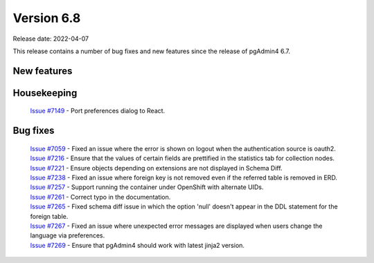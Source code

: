 ************
Version 6.8
************

Release date: 2022-04-07

This release contains a number of bug fixes and new features since the release of pgAdmin4 6.7.

New features
************



Housekeeping
************

  | `Issue #7149 <https://redmine.postgresql.org/issues/7149>`_ -  Port preferences dialog to React.

Bug fixes
*********

  | `Issue #7059 <https://redmine.postgresql.org/issues/7059>`_ -  Fixed an issue where the error is shown on logout when the authentication source is oauth2.
  | `Issue #7216 <https://redmine.postgresql.org/issues/7216>`_ -  Ensure that the values of certain fields are prettified in the statistics tab for collection nodes.
  | `Issue #7221 <https://redmine.postgresql.org/issues/7221>`_ -  Ensure objects depending on extensions are not displayed in Schema Diff.
  | `Issue #7238 <https://redmine.postgresql.org/issues/7238>`_ -  Fixed an issue where foreign key is not removed even if the referred table is removed in ERD.
  | `Issue #7257 <https://redmine.postgresql.org/issues/7257>`_ -  Support running the container under OpenShift with alternate UIDs.
  | `Issue #7261 <https://redmine.postgresql.org/issues/7261>`_ -  Correct typo in the documentation.
  | `Issue #7265 <https://redmine.postgresql.org/issues/7265>`_ -  Fixed schema diff issue in which the option 'null' doesn't appear in the DDL statement for the foreign table.
  | `Issue #7267 <https://redmine.postgresql.org/issues/7267>`_ -  Fixed an issue where unexpected error messages are displayed when users change the language via preferences.
  | `Issue #7269 <https://redmine.postgresql.org/issues/7269>`_ -  Ensure that pgAdmin4 should work with latest jinja2 version.
